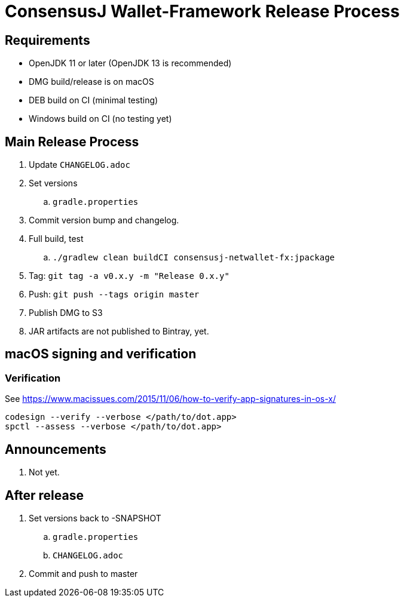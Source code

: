 = ConsensusJ Wallet-Framework Release Process

== Requirements

* OpenJDK 11 or later (OpenJDK 13 is recommended)
* DMG build/release is on macOS
* DEB build on CI (minimal testing)
* Windows build on CI (no testing yet)

== Main Release Process

. Update `CHANGELOG.adoc`
. Set versions
.. `gradle.properties`
. Commit version bump and changelog.
. Full build, test
.. `./gradlew clean buildCI consensusj-netwallet-fx:jpackage`
. Tag: `git tag -a v0.x.y -m "Release 0.x.y"`
. Push: `git push --tags origin master`
. Publish DMG to S3
. JAR artifacts are not published to Bintray, yet.


== macOS signing and verification

=== Verification

See https://www.macissues.com/2015/11/06/how-to-verify-app-signatures-in-os-x/

----
codesign --verify --verbose </path/to/dot.app>
spctl --assess --verbose </path/to/dot.app>
----

== Announcements

. Not yet.

== After release

. Set versions back to -SNAPSHOT
.. `gradle.properties`
.. `CHANGELOG.adoc`
. Commit and push to master



